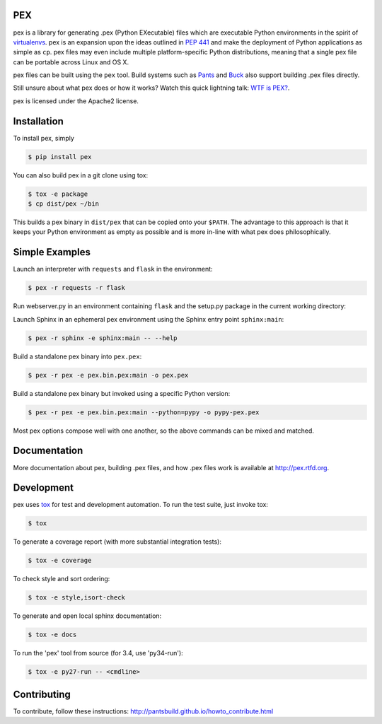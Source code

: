 PEX
===
.. image:: https://travis-ci.org/pantsbuild/pex.svg?branch=master
    :target: https://travis-ci.org/pantsbuild/pex

pex is a library for generating .pex (Python EXecutable) files which are
executable Python environments in the spirit of `virtualenvs <http://virtualenv.org>`_.
pex is an expansion upon the ideas outlined in
`PEP 441 <http://legacy.python.org/dev/peps/pep-0441/>`_
and make the deployment of Python applications as simple as ``cp``.  pex files may even
include multiple platform-specific Python distributions, meaning that a single pex file
can be portable across Linux and OS X.

pex files can be built using the ``pex`` tool.  Build systems such as `Pants
<http://pantsbuild.github.io/>`_ and `Buck <http://facebook.github.io/buck/>`_ also
support building .pex files directly.

Still unsure about what pex does or how it works?  Watch this quick lightning
talk: `WTF is PEX? <http://www.youtube.com/watch?v=NmpnGhRwsu0>`_.

pex is licensed under the Apache2 license.


Installation
============

To install pex, simply

.. code-block:: bash

    $ pip install pex

You can also build pex in a git clone using tox:

.. code-block:: bash

    $ tox -e package
    $ cp dist/pex ~/bin

This builds a pex binary in ``dist/pex`` that can be copied onto your ``$PATH``.
The advantage to this approach is that it keeps your Python environment as empty as
possible and is more in-line with what pex does philosophically.


Simple Examples
===============

Launch an interpreter with ``requests`` and ``flask`` in the environment:

.. code-block:: bash

    $ pex -r requests -r flask

Run webserver.py in an environment containing ``flask`` and the setup.py package in
the current working directory:

.. code-block:

    $ pex -r flask -s . -- webserver.py

Launch Sphinx in an ephemeral pex environment using the Sphinx entry point ``sphinx:main``:

.. code-block:: bash

    $ pex -r sphinx -e sphinx:main -- --help

Build a standalone pex binary into ``pex.pex``:

.. code-block::

    $ pex -r pex -e pex.bin.pex:main -o pex.pex

Build a standalone pex binary but invoked using a specific Python version:

.. code-block::

    $ pex -r pex -e pex.bin.pex:main --python=pypy -o pypy-pex.pex

Most pex options compose well with one another, so the above commands can be
mixed and matched.


Documentation
=============

More documentation about pex, building .pex files, and how .pex files work
is available at http://pex.rtfd.org.


Development
===========

pex uses `tox <https://testrun.org/tox/latest/>`_ for test and development automation.  To run
the test suite, just invoke tox:

.. code-block:: bash

    $ tox

To generate a coverage report (with more substantial integration tests):

.. code-block:: bash

   $ tox -e coverage

To check style and sort ordering:

.. code-block:: bash

   $ tox -e style,isort-check

To generate and open local sphinx documentation:

.. code-block:: bash

   $ tox -e docs

To run the 'pex' tool from source (for 3.4, use 'py34-run'):

.. code-block:: bash

   $ tox -e py27-run -- <cmdline>


Contributing
============

To contribute, follow these instructions: http://pantsbuild.github.io/howto_contribute.html
